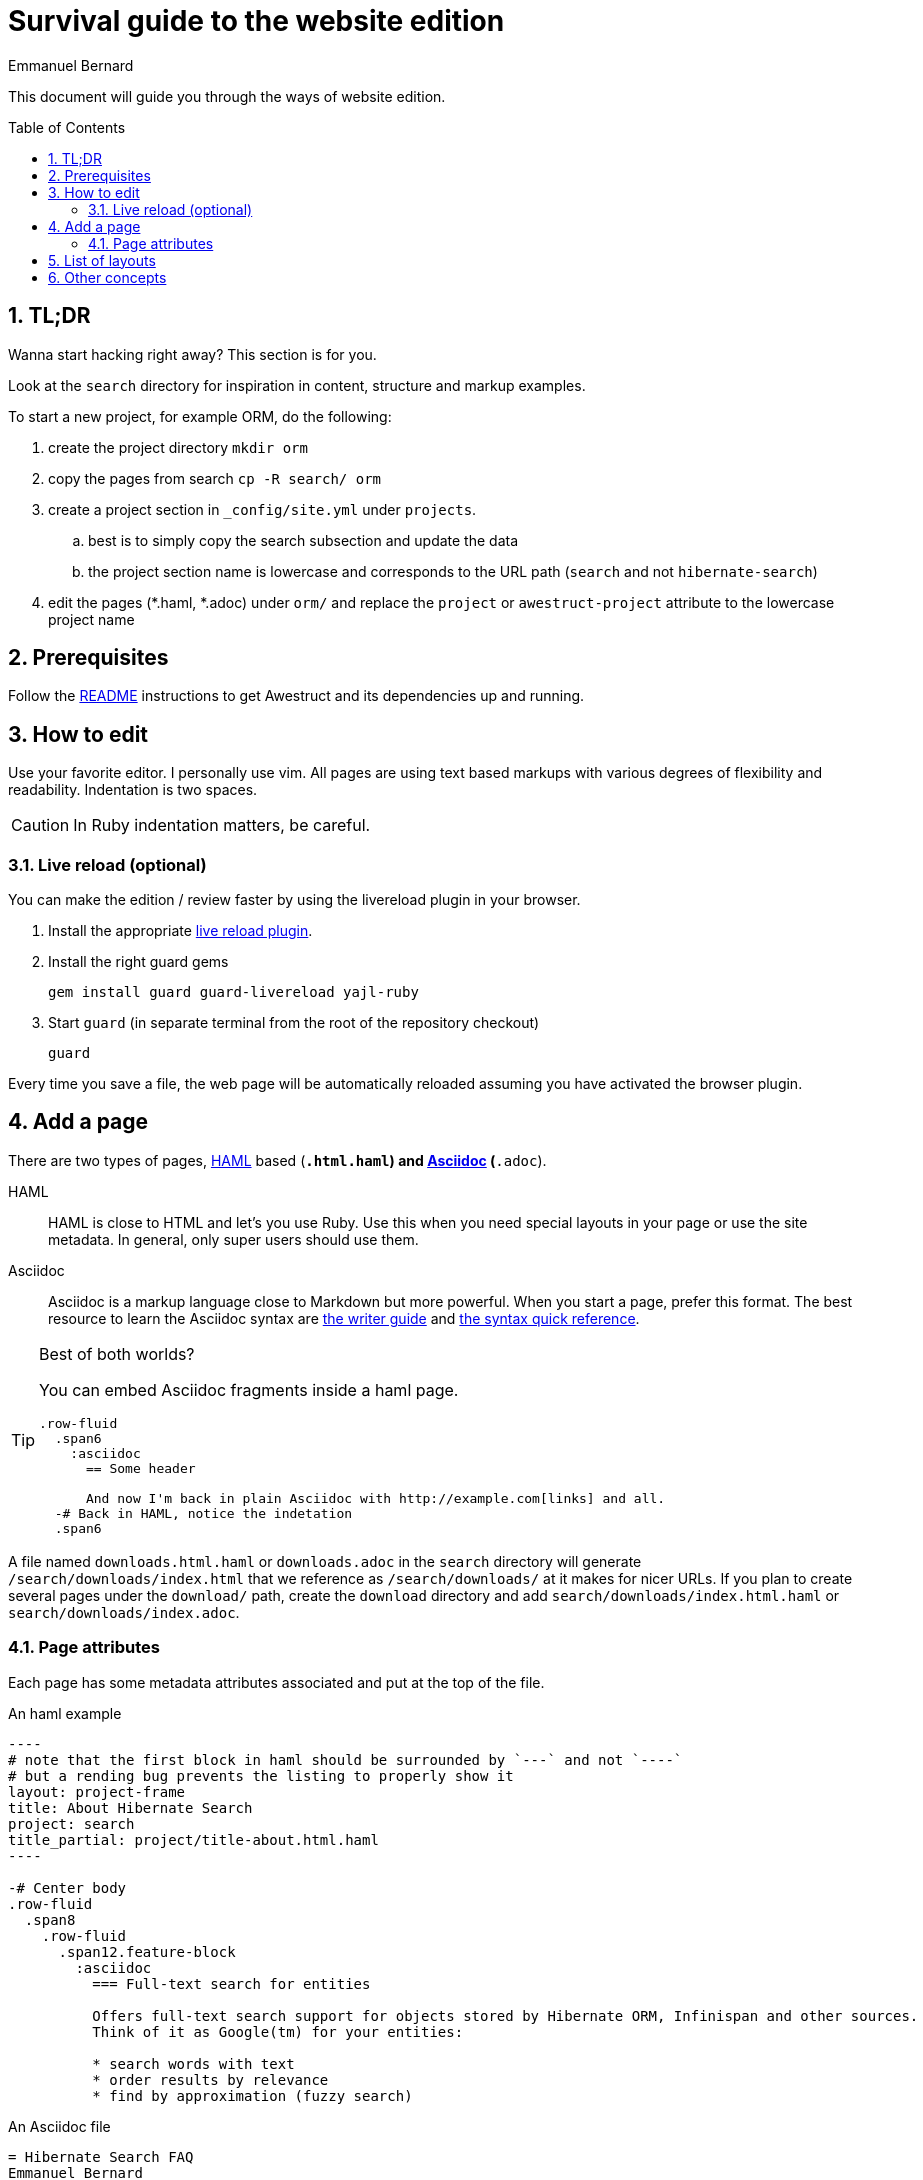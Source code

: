 = Survival guide to the website edition
Emmanuel Bernard
:awestruct-layout: title-nocol
:toc:
:toc-placement: preamble
:numbered:

This document will guide you through the ways of website edition.

== TL;DR

Wanna start hacking right away? This section is for you.

Look at the `search` directory for inspiration in content, structure and markup examples.

To start a new project, for example ORM, do the following:

. create the project directory `mkdir orm`
. copy the pages from search `cp -R search/ orm`
. create a project section in `_config/site.yml` under `projects`.
.. best is to simply copy the search subsection and update the data
.. the project section name is lowercase and corresponds to the URL path (`search` and not `hibernate-search`)
. edit the pages (*.haml, *.adoc) under `orm/` and replace the `project` or `awestruct-project` attribute to the lowercase project name

== Prerequisites

Follow the link:/README/[README] instructions to get Awestruct and its dependencies up and running.

== How to edit

Use your favorite editor. I personally use +vim+.
All pages are using text based markups with various degrees of flexibility and readability.
Indentation is two spaces.

CAUTION: In Ruby indentation matters, be careful.

=== Live reload (optional)

You can make the edition / review faster by using the livereload plugin in your browser.

. Install the appropriate http://feedback.livereload.com/knowledgebase/articles/86242-how-do-i-install-and-use-the-browser-extensions-[live reload plugin].
. Install the right guard gems
+
[source]
----
gem install guard guard-livereload yajl-ruby
----
. Start `guard` (in separate terminal from the root of the repository checkout)
+
[source]
----
guard
----

Every time you save a file, the web page will be automatically reloaded assuming you have activated the browser plugin.

== Add a page

There are two types of pages, http://haml.info[HAML] based (`*.html.haml`) and http://asciidoctor.org/docs/asciidoc-writers-guide/[Asciidoc] (`*.adoc`).

HAML::
HAML is close to HTML and let's you use Ruby. Use this when you need special layouts in your page or use the site metadata.
In general, only super users should use them.
Asciidoc::
Asciidoc is a markup language close to Markdown but more powerful. When you start a page, prefer this format.
The best resource to learn the Asciidoc syntax are http://asciidoctor.org/docs/asciidoc-writers-guide/[the writer guide] and http://asciidoctor.org/docs/asciidoc-syntax-quick-reference/[the syntax quick reference].

[TIP]
.Best of both worlds?
====
You can embed Asciidoc fragments inside a haml page.

[source]
----
.row-fluid
  .span6
    :asciidoc
      == Some header

      And now I'm back in plain Asciidoc with http://example.com[links] and all.
  -# Back in HAML, notice the indetation
  .span6
----
====

A file named `downloads.html.haml` or `downloads.adoc` in the `search` directory will generate `/search/downloads/index.html` that we reference as `/search/downloads/` at it makes for nicer URLs. If you plan to create several pages under the `download/` path, create the `download` directory and add `search/downloads/index.html.haml` or `search/downloads/index.adoc`.

=== Page attributes

Each page has some metadata attributes associated and put at the top of the file.

[source,haml]
.An haml example
....
----
# note that the first block in haml should be surrounded by `---` and not `----`
# but a rending bug prevents the listing to properly show it
layout: project-frame
title: About Hibernate Search
project: search
title_partial: project/title-about.html.haml
----

-# Center body
.row-fluid
  .span8
    .row-fluid
      .span12.feature-block
        :asciidoc
          === Full-text search for entities

          Offers full-text search support for objects stored by Hibernate ORM, Infinispan and other sources.
          Think of it as Google(tm) for your entities:

          * search words with text
          * order results by relevance
          * find by approximation (fuzzy search)
....

[source]
.An Asciidoc file
....
= Hibernate Search FAQ
Emmanuel Bernard
:awestruct-layout: project-frame
:awestruct-project: search
:toc:
:toc-placement: preamble
:toc-title: Questions

You've got a question burning you? We might have the answer for you.

== Indexes

=== No file created in index directory

Hibernate Search won't create a new index in existing directories.
....

Here is a list of the most useful attributes.

layout (or awestruct-layout in Asciidoc)::
Represents the layout the page will use. Layouts are present in the `_layout` directory
title::
The page title.
+
[NOTE]
====
The page title of an Asciidoc file is the text in the first line following `=`.

----
= Some title
:some-attribute: value

Preamble (usually bigger)

== First section

Some text.
----
====
project (or awestruct-project)::
Optional. Represents the project the page descrcibes. Used to properly compute navigation.
Mandatory if the page is under the project subdirectory.
toc (Asciidoc only)::
Optional. Enable the rendering of the table of content in Asciidoc documents
toc-placement (Asciidoc only)::
Mandatory if `toc` is used. On this website, the table of content position is imposed and defined in css.
Just set the value to _preamble_.
toc-title (Asciidoc only)::
Optional. Defines the table of content title. Defaults to _Table of content_.
numbered (Asciidoc only)::
Number the sections and the ToC.

== List of layouts

Layouts are used to share the same site structure. They can be nested.
All are in the `_layouts` directory.
There are a few important layouts:

* `project` (`project.html.haml`): it represents a generic page structure (we will change the name in a little while)
* `project-frame` (`project/project-frame.html.haml`): represents a project specific page. All files under `search`, `orm`, `validator` etc. use this layout
* `title-nocol` (`common/title-nocol.html.haml`): represents a generic page with a title and no column. Useful for generic Asciidoc pages like this one.

== Other concepts

Partials (in the `_partials` directory) are page fragments that can be reused from within a haml page or layout.

CAUTION: Partials do not get automatically refreshed when change. You need to stop, clean and restart Awestruct `rake clean preview`.
